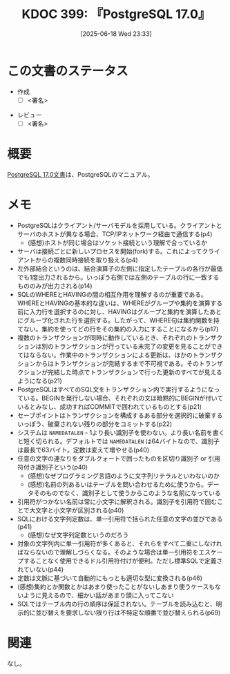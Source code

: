 :properties:
:ID: 20250618T233353
:mtime:    20250625004805
:ctime:    20250618233354
:end:
#+title:      KDOC 399: 『PostgreSQL 17.0』
#+date:       [2025-06-18 Wed 23:33]
#+filetags:   :draft:book:
#+identifier: 20250618T233353

# (kd/denote-kdoc-rename)
# (denote-rename-file-using-front-matter (buffer-file-name) 0)
# (save-excursion (while (re-search-backward ":draft" nil t) (replace-match "")))
# (flush-lines "^\\#\s.+?")

# ====ポリシー。
# 1ファイル1アイデア。
# 1ファイルで内容を完結させる。
# 常にほかのエントリとリンクする。
# 自分の言葉を使う。
# 参考文献を残しておく。
# 文献メモの場合は、感想と混ぜないこと。1つのアイデアに反する
# ツェッテルカステンの議論に寄与するか。それで本を書けと言われて書けるか
# 頭のなかやツェッテルカステンにある問いとどのようにかかわっているか
# エントリ間の接続を発見したら、接続エントリを追加する。カード間にあるリンクの関係を説明するカード。
# アイデアがまとまったらアウトラインエントリを作成する。リンクをまとめたエントリ。
# エントリを削除しない。古いカードのどこが悪いかを説明する新しいカードへのリンクを追加する。
# 恐れずにカードを追加する。無意味の可能性があっても追加しておくことが重要。
# 個人の感想・意思表明ではない。事実や書籍情報に基づいている

# ====永久保存メモのルール。
# 自分の言葉で書く。
# 後から読み返して理解できる。
# 他のメモと関連付ける。
# ひとつのメモにひとつのことだけを書く。
# メモの内容は1枚で完結させる。
# 論文の中に組み込み、公表できるレベルである。

# ====水準を満たす価値があるか。
# その情報がどういった文脈で使えるか。
# どの程度重要な情報か。
# そのページのどこが本当に必要な部分なのか。
# 公表できるレベルの洞察を得られるか

# ====フロー。
# 1. 「走り書きメモ」「文献メモ」を書く
# 2. 1日1回既存のメモを見て、自分自身の研究、思考、興味にどのように関係してくるかを見る
# 3. 追加すべきものだけ追加する

* この文書のステータス
:LOGBOOK:
CLOCK: [2025-06-23 Mon 00:41]--[2025-06-23 Mon 01:06] =>  0:25
:END:
- 作成
  - [ ] <署名>
# (progn (kill-line -1) (insert (format "  - [X] %s 貴島" (format-time-string "%Y-%m-%d"))))
- レビュー
  - [ ] <署名>
# (progn (kill-line -1) (insert (format "  - [X] %s 貴島" (format-time-string "%Y-%m-%d"))))

# チェックリスト ================
# 関連をつけた。
# タイトルがフォーマット通りにつけられている。
# 内容をブラウザに表示して読んだ(作成とレビューのチェックは同時にしない)。
# 文脈なく読めるのを確認した。
# おばあちゃんに説明できる。
# いらない見出しを削除した。
# タグを適切にした。
# すべてのコメントを削除した。
* 概要
# 本文(見出しも設定する)

[[https://pgsql-jp.github.io/jpug-doc/17.0/postgresql-17.0-A4.pdf][PostgreSQL 17.0文書]]は、PostgreSQLのマニュアル。

* メモ

- PostgreSQLはクライアント/サーバモデルを採用している。クライアントとサーバのホストが異なる場合、TCP/IPネットワーク経由で通信する(p4)
  - (感想)ホストが同じ場合はソケット接続という理解で合っているか
- サーバは接続ごとに新しいプロセスを開始(fork)する。これによってクライアントからの複数同時接続を取り扱える(p4)
- 左外部結合というのは、結合演算子の左側に指定したテーブルの各行が最低でも1度出力されるから。いっぽう右側では左側のテーブルの行に一致するもののみが出力される(p14)
- SQLのWHEREとHAVINGの間の相互作用を理解するのが重要である。WHEREとHAVINGの基本的な違いは、WHEREがグループや集約を演算する前に入力行を選択するのに対し、HAVINGはグループと集約を演算したあとにグループ化された行を選択する。したがって、WHERE句は集約関数を持てない。集約を使ってどの行をその集約の入力にすることになるから(p17)
- 複数のトランザクションが同時に動作しているとき、それぞれのトランザクションは別のトランザクションが行っている未完了の変更を見ることができてはならない。作業中のトランザクションによる更新は、ほかのトランザクションからはトランザクションが完結するまで不可視である。そのトランザクションが完結した時点でトランザクションで行った更新のすべてが見えるようになる(p21)
- PostgreSQLはすべてのSQL文をトランザクション内で実行するようになっている。BEGINを発行しない場合、それぞれの文は暗黙的にBEGINが付いているとみなし、成功すればCOMMITで囲われているものとする(p21)
- セーブポイントはトランザクションを構成するある部分を選択的に破棄するいっぽう、破棄されない残りの部分をコミットする(p22)
- システムは ~NAMEDATALEN~ - 1より長い識別子を使わない。より長い名前を書くと短く切られる。デフォルトでは ~NAMEDATALEN~ は64バイトなので、識別子は最長で63バイト。定数は変えて増やせる(p40)
- 任意の文字の連なりをダブルクォートで囲ったものを区切り識別子 or 引用符付き識別子という(p40)
  - (感想)なぜプログラミング言語のように文字列リテラルといわないのか
  - (感想)名前の列あるいはテーブルを問い合わせるために使うから。データそのものでなく、識別子として使うからこのような名前になっている
- 引用符がつかない名前は常に小文字に解釈される。識別子を引用符で囲むことで大文字と小文字が区別される(p40)
- SQLにおける文字列定数は、単一引用符で括られた任意の文字の並びである(p41)
  - (感想)なぜ文字列定数というのだろう
- 対象の文字列内に単一引用符が多くあると、それらをすべて二重にしなければならないので理解しづらくなる。そのような場合は単一引用符をエスケープすることなく使用できるドル引用符付けが便利。ただし標準SQLで定義されていない(p44)
- 定数は文脈に基づいて自動的にもっとも適切な型に変換される(p46)
- (感想)集約とか関数とかはあまり使ったことがないしあまり使うケースもないように見えるので、細かい話があまり頭に入ってこない
- SQLではテーブル内の行の順序は保証されない。テーブルを読み込むと、明示的に並び替えを要求しない限り行は不特定な順番で並び替えられる(p69)

* 関連
# 関連するエントリ。なぜ関連させたか理由を書く。意味のあるつながりを意識的につくる。
# - この事実は自分のこのアイデアとどう整合するか。
# - この現象はあの理論でどう説明できるか。
# - ふたつのアイデアは互いに矛盾するか、互いを補っているか。
# - いま聞いた内容は以前に聞いたことがなかったか。
# - メモ y についてメモ x はどういう意味か。
# - 対立する
# - 修正する
# - 補足する
# - 付け加えるもの
# - アイデア同士を組み合わせて新しいものを生み出せないか
# - どんな疑問が浮かんだか
なし。

